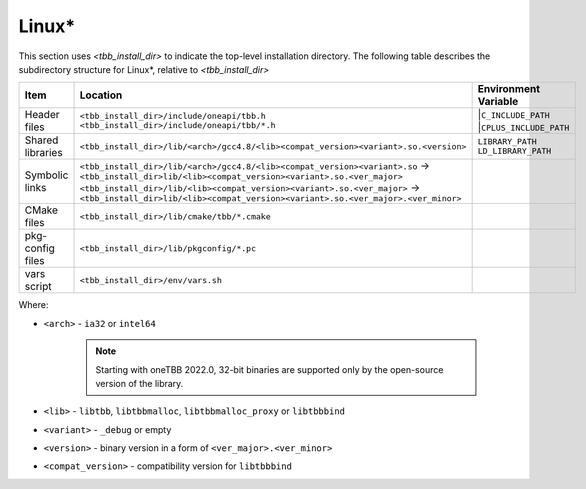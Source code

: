 .. _Linux_OS:

Linux\* 
=======


This section uses *<tbb_install_dir>* to indicate the top-level
installation directory. The following table describes the subdirectory
structure for Linux\*, relative to *<tbb_install_dir>*

.. container:: tablenoborder

  .. list-table:: 
    :header-rows: 1

    * - Item     
      - Location     
      - Environment Variable     
    * - Header files     
      - | ``<tbb_install_dir>/include/oneapi/tbb.h``
	| ``<tbb_install_dir>/include/oneapi/tbb/*.h``     
      - |``C_INCLUDE_PATH``
        |``CPLUS_INCLUDE_PATH``
    * - Shared libraries     
      - ``<tbb_install_dir>/lib/<arch>/gcc4.8/<lib><compat_version><variant>.so.<version>``
      - | ``LIBRARY_PATH``
	| ``LD_LIBRARY_PATH``
    * - Symbolic links
      - | ``<tbb_install_dir>/lib/<arch>/gcc4.8/<lib><compat_version><variant>.so`` -> ``<tbb_install_dir>lib/<lib><compat_version><variant>.so.<ver_major>``
        | ``<tbb_install_dir>/lib/<lib><compat_version><variant>.so.<ver_major>`` -> ``<tbb_install_dir>lib/<lib><compat_version><variant>.so.<ver_major>.<ver_minor>``
      - 
    * - CMake files
      - ``<tbb_install_dir>/lib/cmake/tbb/*.cmake``
      - 
    * - pkg-config files
      - ``<tbb_install_dir>/lib/pkgconfig/*.pc``
      - 
    * - vars script
      - ``<tbb_install_dir>/env/vars.sh``
      - 

Where:

* ``<arch>`` - ``ia32`` or ``intel64``
  
   .. note:: Starting with oneTBB 2022.0, 32-bit binaries are supported only by the open-source version of the library. 

* ``<lib>`` - ``libtbb``, ``libtbbmalloc``, ``libtbbmalloc_proxy`` or ``libtbbbind``
* ``<variant>`` - ``_debug`` or empty
* ``<version>`` - binary version in a form of ``<ver_major>.<ver_minor>``
* ``<compat_version>`` - compatibility version for ``libtbbbind``
